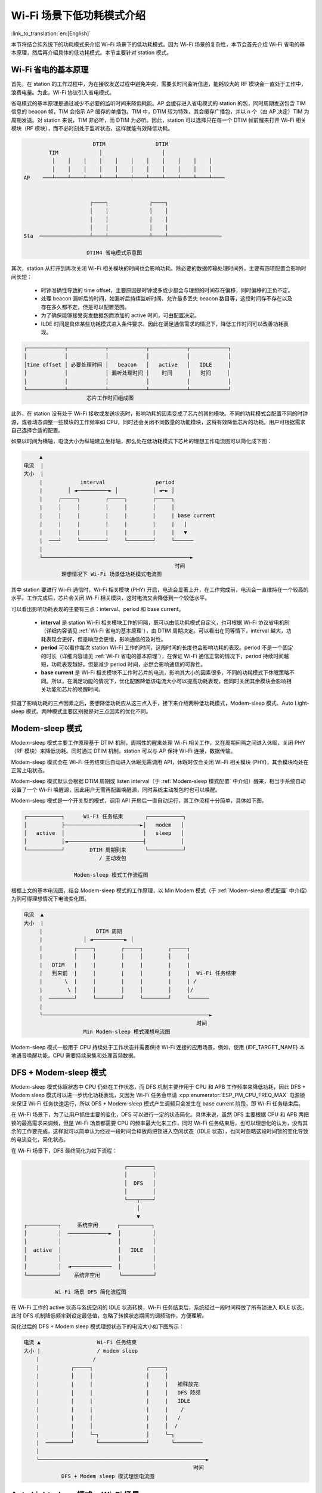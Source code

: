 Wi-Fi 场景下低功耗模式介绍
==========================

:link_to_translation:`en:[English]`

本节将结合纯系统下的功耗模式来介绍 Wi-Fi 场景下的低功耗模式。因为 Wi-Fi 场景的复杂性，本节会首先介绍 Wi-Fi 省电的基本原理，然后再介绍具体的低功耗模式。本节主要针对 station 模式。

.. todo - add sleep-current/esp32c5_summary.inc and sleep-current/esp32c61_summary.inc

.. only:: not esp32c5 and not esp32c61

  Wi-Fi 场景如何选择低功耗模式
  --------------------------------------

  在介绍具体内容前先给出 Wi-Fi 场景下低功耗模式总结表，以方便用户根据需求快速选择想要了解的内容，选择合适的低功耗模式。


  .. include:: ../sleep-current/{IDF_TARGET_PATH_NAME}_summary.inc

  .. note::

      上表中所有电流均为平均电流，表中术语在下文均有介绍，用户可根据需求进行查看。

.. _Wi-Fi 省电的基本原理:

Wi-Fi 省电的基本原理
---------------------

首先，在 station 的工作过程中，为在接收发送过程中避免冲突，需要长时间监听信道，能耗较大的 RF 模块会一直处于工作中，浪费电量。为此，Wi-Fi 协议引入省电模式。

省电模式的基本原理是通过减少不必要的监听时间来降低耗能。AP 会缓存进入省电模式的 station 的包，同时周期发送包含 TIM 信息的 beacon 帧，TIM 会指示 AP 缓存的单播包。TIM 中，DTIM 较为特殊，其会缓存广播包，并以 n 个（由 AP 决定）TIM 为周期发送。对 station 来说，TIM 非必听，而 DTIM 为必听。因此，station 可以选择只在每一个 DTIM 帧前醒来打开 Wi-Fi 相关模块（RF 模块），而不必时刻处于监听状态，这样就能有效降低功耗。

.. code-block:: text

                          DTIM                DTIM
            TIM             │                   │
             │    │    │    │    │    │    │    │    │    │    │
             │    │    │    │    │    │    │    │    │    │    │
    AP    ───┴────┴────┴────┴────┴────┴────┴────┴────┴────┴────┴────


                         ┌────┐             ┌────┐
                         │    │             │    │
                         │    │             │    │
                         │    │             │    │
    Sta  ────────────────┴────┴─────────────┴────┴─────────────────

                        DTIM4 省电模式示意图

其次，station 从打开到再次关闭 Wi-Fi 相关模块的时间也会影响功耗。除必要的数据传输处理时间外，主要有四项配置会影响时间长短：

  - 时钟准确性导致的 time offset，主要原因是时钟或多或少都会与理想的时间存在偏移，同时偏移的正负不定。
  - 处理 beacon 漏听后的时间，如漏听后持续监听时间、允许最多丢失 beacon 数目等，这段时间存不存在以及存在多久都不定，但是可以配置范围。
  - 为了确保能够接受突发数据包而添加的 active 时间，可由配置决定。
  - ILDE 时间是具体某些功耗模式进入条件要求。因此在满足通信需求的情况下，降低工作时间可以改善功耗表现。

.. code-block:: text

      ┌────────────┬────────────┬────────────┬────────────┬────────────┐
      │            │            │            │            │            │
      │time offset │ 必要处理时间 │   beacon   │   active   │   IDLE     │
      │            │            │ 漏听处理时间 │    时间     │   时间     │
      │            │            │            │            │            │
      └────────────┴────────────┴────────────┴────────────┴────────────┘
                          芯片工作时间组成图

此外，在 station 没有处于 Wi-Fi 接收或发送状态时，影响功耗的因素变成了芯片的其他模块。不同的功耗模式会配置不同的时钟源，或者动态调整一些模块的工作频率如 CPU，同时还会关闭不同数量的功能模块，这将有效降低芯片的功耗。用户可根据需求自己选择合适的配置。

如果以时间为横轴，电流大小为纵轴建立坐标轴，那么处在低功耗模式下芯片的理想工作电流图可以简化成下图：

.. code-block:: text

         ▲
    电流  |
    大小  |
         |            interval                period
         |        │ ◄──────────► │           │ ◄─► │
         |     ┌─────┐        ┌─────┐        ┌─────┐
         |     │     │        │     │        │     │
         |     |     |        |     |        |     | base current
         |     |     |        |     |        |     |   |
         |     |     |        |     |        |     |   ▼
         |  ───┘     └────────┘     └────────┘     └──────
         |
         └───────────────────────────────────────────────►
                                                    时间
                理想情况下 Wi-Fi 场景低功耗模式电流图

其中 station 要进行 Wi-Fi 通信时，Wi-Fi 相关模块 (PHY) 开启，电流会显著上升，在工作完成前，电流会一直维持在一个较高的水平。工作完成后，芯片会关闭 Wi-Fi 相关模块，这时电流又会降低到一个较低水平。

可以看出影响功耗表现的主要有三点：interval、period 和 base current。

  - **interval** 是 station Wi-Fi 相关模块工作的间隔，既可以由低功耗模式自定义，也可根据 Wi-Fi 协议省电机制（详细内容请见 :ref:`Wi-Fi 省电的基本原理`），由 DTIM 周期决定。可以看出在同等情下，interval 越大，功耗表现会更好，但是响应会更慢，影响通信的及时性。

  - **period** 可以看作每次 station Wi-Fi 工作的时间，这段时间的长度也会影响功耗的表现。period 不是一个固定的时长（详细内容请见 :ref:`Wi-Fi 省电的基本原理`），在保证 Wi-Fi 通信正常的情况下，period 持续时间越短，功耗表现越好。但是减少 period 时间，必然会影响通信的可靠性。

  - **base current** 是 Wi-Fi 相关模块不工作时芯片的电流，影响其大小的因素很多，不同的功耗模式下休眠策略不同。所以，在满足功能的情况下，优化配置降低该电流大小可以提高功耗表现，但同时关闭其余模块会影响相关功能和芯片的唤醒时间。

知道了影响功耗的三点因素之后，要想降低功耗应从这三点入手，接下来介绍两种低功耗模式，Modem-sleep 模式、Auto Light-sleep 模式。两种模式主要区别就是对三点因素的优化不同。


Modem-sleep 模式
------------------

Modem-sleep 模式主要工作原理基于 DTIM 机制，周期性的醒来处理 Wi-Fi 相关工作，又在周期间隔之间进入休眠，关闭 PHY（RF 模块）来降低功耗。同时通过 DTIM 机制，station 可以与 AP 保持 Wi-Fi 连接，数据传输。

Modem-sleep 模式会在 Wi-Fi 任务结束后自动进入休眠无需调用 API，休眠时仅会关闭 Wi-Fi 相关模块 (PHY)，其余模块均处在正常上电状态。

Modem-sleep 模式默认会根据 DTIM 周期或 listen interval（于 :ref:`Modem-sleep 模式配置` 中介绍）醒来，相当于系统自动设置了一个 Wi-Fi 唤醒源，因此用户无需再配置唤醒源，同时系统主动发包时也可以唤醒。

Modem-sleep 模式是一个开关型的模式，调用 API 开启后一直自动运行，其工作流程十分简单，具体如下图。

.. code-block:: text

          ┌───────────┐      Wi-Fi 任务结束       ┌───────────┐
          │           ├────────────────────────►│   modem   │
          │   active  │                         │   sleep   │
          │           │◄────────────────────────┤           │
          └───────────┘        DTIM 周期到来      └───────────┘
                                  / 主动发包

                          Modem-sleep 模式工作流程图

根据上文的基本电流图，结合 Modem-sleep 模式的工作原理，以 Min Modem 模式（于 :ref:`Modem-sleep 模式配置` 中介绍）为例可得理想情况下电流变化图。

.. code-block:: text

       电流  ▲
       大小  |
            |                 DTIM 周期
            |             │ ◄──────────► │
            |          ┌─────┐        ┌─────┐        ┌─────┐
            |          │     │        │     │        │     │
            |   DTIM   |     |        |     |        |     |
            |   到来前  |     |        |     |        |     |  Wi-Fi 任务结束
            |       \  |     |        |     |        |     | /
            |        \ │     │        │     │        │     │/
            |  ────────┘     └────────┘     └────────┘     └──────
            |
            └─────────────────────────────────────────────────────►
                                                              时间
                          Min Modem-sleep 模式理想电流图

Modem-sleep 模式一般用于 CPU 持续处于工作状态并需要保持 Wi-Fi 连接的应用场景，例如，使用 {IDF_TARGET_NAME} 本地语音唤醒功能，CPU 需要持续采集和处理音频数据。

DFS + Modem-sleep 模式
-------------------------

Modem-sleep 模式休眠状态中 CPU 仍处在工作状态，而 DFS 机制主要作用于 CPU 和 APB 工作频率来降低功耗，因此 DFS + Modem sleep 模式可以进一步优化功耗表现，又因为 Wi-Fi 任务会申请 :cpp:enumerator:`ESP_PM_CPU_FREQ_MAX` 电源锁来保证 Wi-Fi 任务快速运行，所以 DFS + Modem-sleep 模式产生调频只会发生在 base current 阶段，即 Wi-Fi 任务结束后。

在 Wi-Fi 场景下，为了让用户抓住主要的变化，DFS 可以进行一定的状态简化。具体来说，虽然 DFS 主要根据 CPU 和 APB 两把锁的最高需求来调频，但是 Wi-Fi 场景都需要 CPU 的频率最大化来工作，同时 Wi-Fi 任务结束后，也可以理想化的认为，没有其余的工作要完成，这样就可以简单认为经过一段时间会释放两把锁进入空闲状态（IDLE 状态），也同时忽略这段时间锁的变化导致的电流变化，简化状态。

在 Wi-Fi 场景下，DFS 最终简化为如下流程：

.. code-block:: text

                                    ┌────────┐
                                    │        │
                                    │  DFS   │
                                    │        │
                                    └───┬────┘
                                        │
                                        ▼
    ┌──────────┐     系统空闲      ┌──────────┐
    │          │  ─────────────►  │          │
    │          │                  │          │
    │  active  │                  │   IDLE   │
    │          │                  │          │
    │          │  ◄─────────────  │          │
    └──────────┘    系统非空闲      └──────────┘

              Wi-Fi 场景 DFS 简化流程图

在 Wi-Fi 工作的 active 状态与系统空闲的 IDLE 状态转换，Wi-Fi 任务结束后，系统经过一段时间释放了所有锁进入 IDLE 状态，此时 DFS 机制降低频率到设定最低值，忽略了转换状态期间的调频动作，方便理解。

简化过后的 DFS + Modem sleep 模式理想状态下的电流大小如下图所示：

.. code-block:: text

    电流 ▲                  Wi-Fi 任务结束
    大小 |                  / modem sleep
        |                 /
        |          ┌─────┐                 ┌─────┐
        |          │     │                 │     │
        |          |     |                 |     |   锁释放完
        |          |     |                 |     |   DFS 降频
        |          |     |                 |     |   IDLE
        |          |     |                 |     |    /
        |          |     |                 |     |   /
        |          |     │                 |     │  /
        |          │     └─┐               │     └─┐
        |  ────────┘       └───────────────┘       └─────────
        |
        └─────────────────────────────────────────────────────►
                                                          时间
                DFS + Modem sleep 模式理想电流图

Auto Light-sleep 模式 + Wi-Fi 场景
------------------------------------

Auto Light-sleep 模式在 Wi-Fi 场景下是 ESP-IDF 电源管理机制、DTIM 机制和 Light-sleep 模式的结合。开启电源管理是其前置条件，auto 体现在系统进入 IDLE 状态超过设定值后自动进入 light sleep。同时 Auto Light-sleep 模式同样遵循 DTIM 机制，会自动苏醒，可以与 AP 保持 Wi-Fi 连接。

Auto Light-sleep 模式在 Wi-Fi 场景下休眠机制与纯系统下一样，仍然依赖于电源管理机制，进入休眠的条件为系统处于 IDLE 状态的时间超过设定时间，并且系统会提前判断空闲时间是否满足条件，若满足直接休眠。该过程为自动进行。休眠时会自动关闭 RF、8 MHz 振荡器、40 MHz 高速晶振、PLL，门控数字内核时钟，暂停 CPU 工作。

Auto Light-sleep 模式在 Wi-Fi 场景下遵循 DTIM 机制，自动在 DTIM 帧到来前苏醒，相当于系统自动设置了一个 Wi-Fi 唤醒源，因此用户无需再配置唤醒源。同时系统主动发包时也可以唤醒。

Auto Light-sleep 模式在 Wi-Fi 场景下工作流程较为复杂，但全程都是自动进行，具体如下图所示：

.. code-block:: text

                                  ┌────────┐
                                  │        │
                                  │  DFS   │
                                  │        │
                                  └───┬────┘
                                      │
                                      ▼
    ┌──────────┐     系统空闲      ┌──────────┐   超过设定时间    ┌──────────┐
    │          │  ─────────────►  │          │  ────────────►  │         │
    │          │                  │          │                 │   auto  │
    │  active  │                  │   IDLE   │                 │  light  │
    │          │                  │          │                 │   sleep │
    │          │  ◄─────────────  │          │                 │         │
    └──────────┘    系统非空闲      └──────────┘                 └────┬────┘
      ▲                                                              │
      │                    DTIM 周期到来 / 主动发包                     │
      └──────────────────────────────────────────────────────────────┘

                        Auto Light-sleep 模式工作流程图

Auto Light-sleep 模式在 Wi-Fi 场景下经常与 Modem-sleep 模式同时开启，这里给出 Modem + Auto Light-sleep 模式的理想电流图，关键节点均在图上标出。

.. code-block:: text

                                DTIM 周期
    电流 ▲             │ ◄───────────────────► │
    大小 |          ┌─────┐                 ┌─────┐
        |          │     │ \               │     │
        |          |     |  \              |     |
        |          |     | Wi-Fi 任务结束   |     |
        |          |     |  modem sleep    |     |
        |          |     |                 |     |
        |          |     |                 |     |      系统判断空闲
        |  DTIM    |     |     系统 IDLE    |     |     时间超过设定值
        |  到来前   |     │     DFS 降频     |     │       light sleep
        |       \  |     └─┐    /          |     └─┐    /
        |        \ │       └─┐ /           │       └─┐ /
        |  ────────┘         └─────────────┘         └─────────
        |
        └─────────────────────────────────────────────────────►
                                                          时间
              Modem + Auto Light-sleep 模式理想电流图

Auto Light-sleep 模式在 Wi-Fi 场景下可用于需要保持 Wi-Fi 连接，可以实时响应 AP 发来数据的场景。并且在未接收到命令时，CPU 可以处于空闲状态。比如 Wi-Fi 开关的应用，大部分时间 CPU 都是空闲的，直到收到控制命令，CPU 才需要进行 GPIO 的操作。


Deep-sleep 模式 + Wi-Fi 场景
------------------------------

Deep-sleep 模式在 Wi-Fi 场景下与纯系统下基本相同，详情可以参考 :ref:`Deep-sleep 模式`，这里不再介绍。


如何配置 Wi-Fi 场景下低功耗模式
----------------------------------------

介绍完 Wi-Fi 场景下低功耗模式后，本节将介绍公共配置选项、每种模式独有的配置选项，以及相应低功耗模式 API 的使用说明，同时给出相应模式推荐的配置（包含纯系统下的低功耗推荐配置）以及该配置的具体表现。

.. note::

      下文为配置选项的简单介绍，点击相应链接获取详细内容。

公共配置选项
++++++++++++++

- 功耗类：

  - Max Wi-Fi TX power (dBm) (:ref:`CONFIG_ESP_PHY_MAX_WIFI_TX_POWER`)

- 速度优化类：

  - Wi-Fi IRAM 速度优化 (:ref:`CONFIG_ESP_WIFI_IRAM_OPT`)
  - Wi-Fi RX IRAM 速度优化 (:ref:`CONFIG_ESP_WIFI_RX_IRAM_OPT`)
  - Wi-Fi Sleep IRAM 速度优化 (:ref:`CONFIG_ESP_WIFI_SLP_IRAM_OPT`)


- Wi-Fi 协议类：

  - Minimum active time (:ref:`CONFIG_ESP_WIFI_SLP_DEFAULT_MIN_ACTIVE_TIME`)

  - Maximum keep alive time (:ref:`CONFIG_ESP_WIFI_SLP_DEFAULT_MAX_ACTIVE_TIME`)

  - 周期性发送无条件 ARP (:ref:`CONFIG_LWIP_ESP_GRATUITOUS_ARP`)

  - 丢失 beacon 时睡眠优化 (:ref:`CONFIG_ESP_WIFI_SLP_BEACON_LOST_OPT`)


.. _Modem-sleep 模式配置:

Modem-sleep 模式配置
+++++++++++++++++++++++

- 可配置选项

  - Min Modem
      该参数表示 station 按照 DTIM 周期工作，在每个 DTIM 前醒来接收 beacon，这样不会漏掉广播信息，但是 DTIM 周期由 AP 决定，如果 DTIM 周期较短，省电效果会降低。

  - Max Modem
      该参数表示 station 会自定义一个 listen interval，并以 listen interval 为周期醒来接受 beacon。这样在 listen interval 较大时会省电，但是容易漏听 DTIM，错过广播数据。


- 配置方法

  - 调用 API，选择模式参数

    .. code-block:: none

        typedef enum {
            WIFI_PS_NONE,
            WIFI_PS_MIN_MODEM,
            WIFI_PS_MAX_MODEM,
        } wifi_ps_type_t;
        esp_err_t esp_wifi_set_ps(wifi_ps_type_t type);

    若选择 WIFI_PS_MAX_MODEM，还需配置 listen interval，示例如下::

          #define LISTEN_INTERVAL 3
          wifi_config_t wifi_config = {
              .sta = {
              .ssid = "SSID",
              .password = "Password",
              .listen_interval = LISTEN_INTERVAL,
            },
          };
          ESP_ERROR_CHECK(esp_wifi_set_mode(WIFI_MODE_STA));
          ESP_ERROR_CHECK(esp_wifi_set_config(ESP_IF_WIFI_STA, &wifi_config));
          ESP_ERROR_CHECK(esp_wifi_start());

- 推荐配置

    这里给出的推荐配置是 Min Modem-sleep 模式 + DFS 开启的配置

    .. list-table::
        :header-rows: 1
        :widths: 20 15

        * - 配置名称
          - 设置情况

        * - WIFI_PS_MIN_MODEM
          - ON

        * - CONFIG_PM_ENABLE
          - ON

        * - RTOS Tick rate (Hz)
          - 1000

        * - ``max_freq_mhz``
          - 160

        * - ``min_freq_mhz``
          - 40

        * - ``light_sleep_enable``
          - false

    .. todo - add sleep-current/esp32c5_modem_sleep.inc sleep-current/esp32c61_modem_sleep.inc

    .. only:: not esp32c5 and not esp32c61

      - 配置表现

          .. include:: ../sleep-current/{IDF_TARGET_PATH_NAME}_modem_sleep.inc


Auto Light-sleep 模式 + Wi-Fi 场景配置
+++++++++++++++++++++++++++++++++++++++++

Auto Light-sleep 在 Wi-Fi 场景下的配置比纯系统下少了唤醒源的配置要求，其余几乎与纯系统下配置一致，因此可配置选项、配置步骤、推荐配置的详细介绍可以参考上文 :ref:`Deep-sleep 模式`。同时 Wi-Fi 相关配置保持默认。

.. todo - add sleep-current/esp32c5_light_sleep.inc and leep-current/esp32c61_light_sleep.inc

.. only:: not esp32c5 and not esp32c61

  - 配置表现

      该配置表现为 Auto Light-sleep 模式纯系统推荐配置 + 默认的 Wi-Fi 相关配置在 Wi-Fi 场景的表现。

      .. include:: ../sleep-current/{IDF_TARGET_PATH_NAME}_light_sleep.inc

Deep-sleep 模式 + Wi-Fi 场景配置
+++++++++++++++++++++++++++++++++++

Deep-sleep 模式在 Wi-Fi 场景下的配置与纯系统下配置基本一致，因此可配置选项、配置步骤、推荐配置的详细介绍可以参考上文 :ref:`Deep-sleep 模式`。同时 Wi-Fi 相关配置保持默认。

- 配置表现

    该配置表现为 Deep-sleep 模式纯系统推荐配置 + 默认的 Wi-Fi 相关配置在 Wi-Fi 场景的表现。

    .. only:: esp32

      平均电流约 5.0 μA

    .. only:: esp32s2

      平均电流约 5.0 μA

    .. only:: esp32s3

      平均电流约 6.9 μA

    .. only:: esp32c3

      平均电流约 4.8 μA

    .. only:: esp32c2

      平均电流约 4.9 μA
